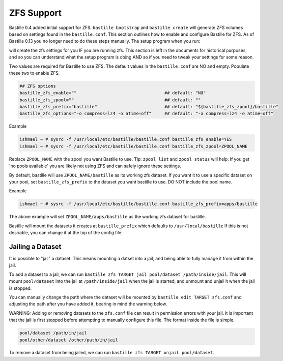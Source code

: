 ZFS Support
====================
.. image:: /images/bastillebsd-twitter-poll.png
  :width: 400
  :alt: Alternative text

Bastille 0.4 added initial support for ZFS. ``bastille bootstrap`` and
``bastille create`` will generate ZFS volumes based on settings found in the
``bastille.conf``. This section outlines how to enable and configure Bastille
for ZFS.  As of Bastille 0.13 you no longer need to do these steps manually. The
setup program when you run:

.. code-block:: shell
   bastille setup

will create the zfs settings for you IF you are running zfs.  This section is
left in the documents for historical purposes, and so you can understand what
the setup program is doing AND so if you need to tweak your settings for some
reason.

Two values are required for Bastille to use ZFS. The default values in the
``bastille.conf`` are NO and empty. Populate these two to enable ZFS.

.. code-block:: shell

  ## ZFS options
  bastille_zfs_enable=""                                  ## default: "NO"
  bastille_zfs_zpool=""                                   ## default: ""
  bastille_zfs_prefix="bastille"                          ## default: "${bastille_zfs_zpool}/bastille"
  bastille_zfs_options="-o compress=lz4 -o atime=off"     ## default: "-o compress=lz4 -o atime=off"

Example

.. code-block:: shell

  ishmael ~ # sysrc -f /usr/local/etc/bastille/bastille.conf bastille_zfs_enable=YES
  ishmael ~ # sysrc -f /usr/local/etc/bastille/bastille.conf bastille_zfs_zpool=ZPOOL_NAME

Replace ``ZPOOL_NAME`` with the zpool you want Bastille to use. Tip: ``zpool
list`` and ``zpool status`` will help.
If you get 'no pools available' you are likely not using ZFS and can safely
ignore these settings.

By default, bastille will use ``ZPOOL_NAME/bastille`` as its working zfs
dataset. If you want it to use a specific dataset
on your pool, set ``bastille_zfs_prefix`` to the dataset you want bastille to
use. DO NOT include the pool name.

Example

.. code-block:: shell

  ishmael ~ # sysrc -f /usr/local/etc/bastille/bastille.conf bastille_zfs_prefix=apps/bastille

The above example will set ``ZPOOL_NAME/apps/bastille`` as the working zfs
dataset for bastille.

Bastille will mount the datasets it creates at ``bastille_prefix`` which
defaults to ``/usr/local/bastille``
If this is not desirable, you can change it at the top of the config file.

Jailing a Dataset
-----------------

It is possible to "jail" a dataset. This means mounting a datset into a jail, and being
able to fully manage it from within the jail.

To add a dataset to a jail, we can run ``bastille zfs TARGET jail pool/dataset /path/inside/jail``. 
This will mount ``pool/dataset`` into the jail at ``/path/inside/jail`` when the jail is started, and
unmount and unjail it when the jail is stopped.

You can manually change the path where the dataset will be mounted by ``bastille edit TARGET zfs.conf`` and
adjusting the path after you have added it, bearing in mind the warning below.

WARNING: Adding or removing datasets to the ``zfs.conf`` file can result in permission errors with your jail. It is
important that the jail is first stopped before attempting to manually configure this file. The format inside
the file is simple.

.. code-block:: shell

  pool/dataset /path/in/jail
  pool/other/dataset /other/path/in/jail

To remove a dataset from being jailed, we can run ``bastille zfs TARGET unjail pool/dataset``.
